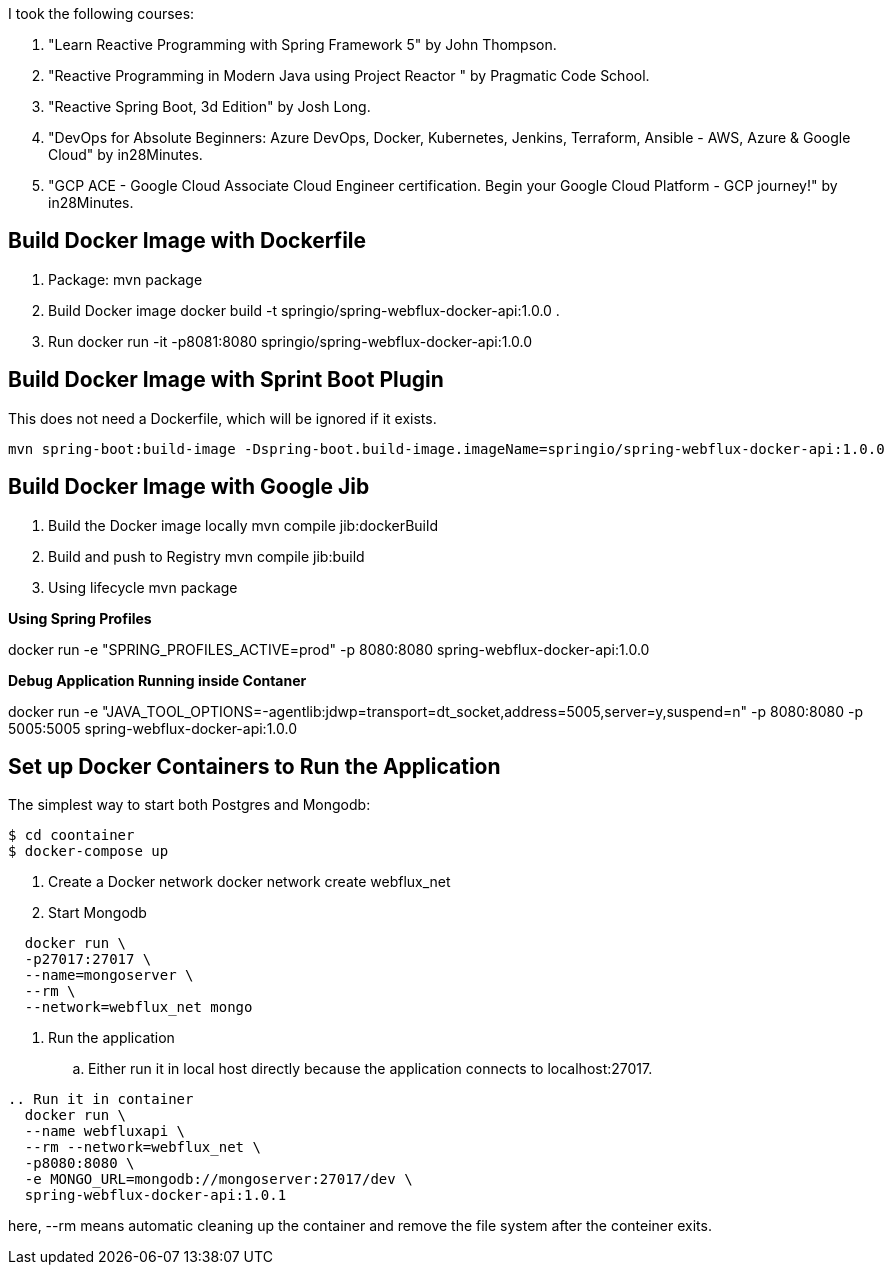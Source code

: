 I took the following courses:

1. "Learn Reactive Programming with Spring Framework 5" by John Thompson.
2. "Reactive Programming in Modern Java using Project Reactor
" by Pragmatic Code School.
3. "Reactive Spring Boot, 3d Edition" by Josh Long.
4. "DevOps for Absolute Beginners: Azure DevOps, Docker, Kubernetes, Jenkins, Terraform, Ansible - AWS, Azure & Google Cloud" by in28Minutes.
5. "GCP ACE - Google Cloud Associate Cloud Engineer certification. Begin your Google Cloud Platform - GCP journey!" by in28Minutes.

== Build Docker Image with Dockerfile

1. Package: mvn package
2. Build Docker image
   docker build -t springio/spring-webflux-docker-api:1.0.0 .
3. Run
   docker run -it -p8081:8080 springio/spring-webflux-docker-api:1.0.0

== Build Docker Image with Sprint Boot Plugin

This does not need a Dockerfile, which will be ignored if it exists.

   mvn spring-boot:build-image -Dspring-boot.build-image.imageName=springio/spring-webflux-docker-api:1.0.0

== Build Docker Image with Google Jib
1. Build the Docker image locally
   mvn compile jib:dockerBuild
2. Build and push to Registry
   mvn compile jib:build
3. Using lifecycle
   mvn package
   
**Using Spring Profiles**

docker run -e "SPRING_PROFILES_ACTIVE=prod" -p 8080:8080 spring-webflux-docker-api:1.0.0

**Debug Application Running inside Contaner**

docker run -e "JAVA_TOOL_OPTIONS=-agentlib:jdwp=transport=dt_socket,address=5005,server=y,suspend=n" -p 8080:8080 -p 5005:5005 spring-webflux-docker-api:1.0.0

== Set up Docker Containers to Run the Application
The simplest way to start both Postgres and Mongodb:

```
$ cd coontainer
$ docker-compose up
```

. Create a Docker network
  docker network create webflux_net
. Start Mongodb
```
  docker run \
  -p27017:27017 \
  --name=mongoserver \
  --rm \
  --network=webflux_net mongo
```
. Run the application
.. Either run it in local host directly because the application connects to localhost:27017.
```
.. Run it in container
  docker run \
  --name webfluxapi \
  --rm --network=webflux_net \
  -p8080:8080 \
  -e MONGO_URL=mongodb://mongoserver:27017/dev \
  spring-webflux-docker-api:1.0.1
```
here, --rm means automatic cleaning up the container and remove the file system after the conteiner exits.

